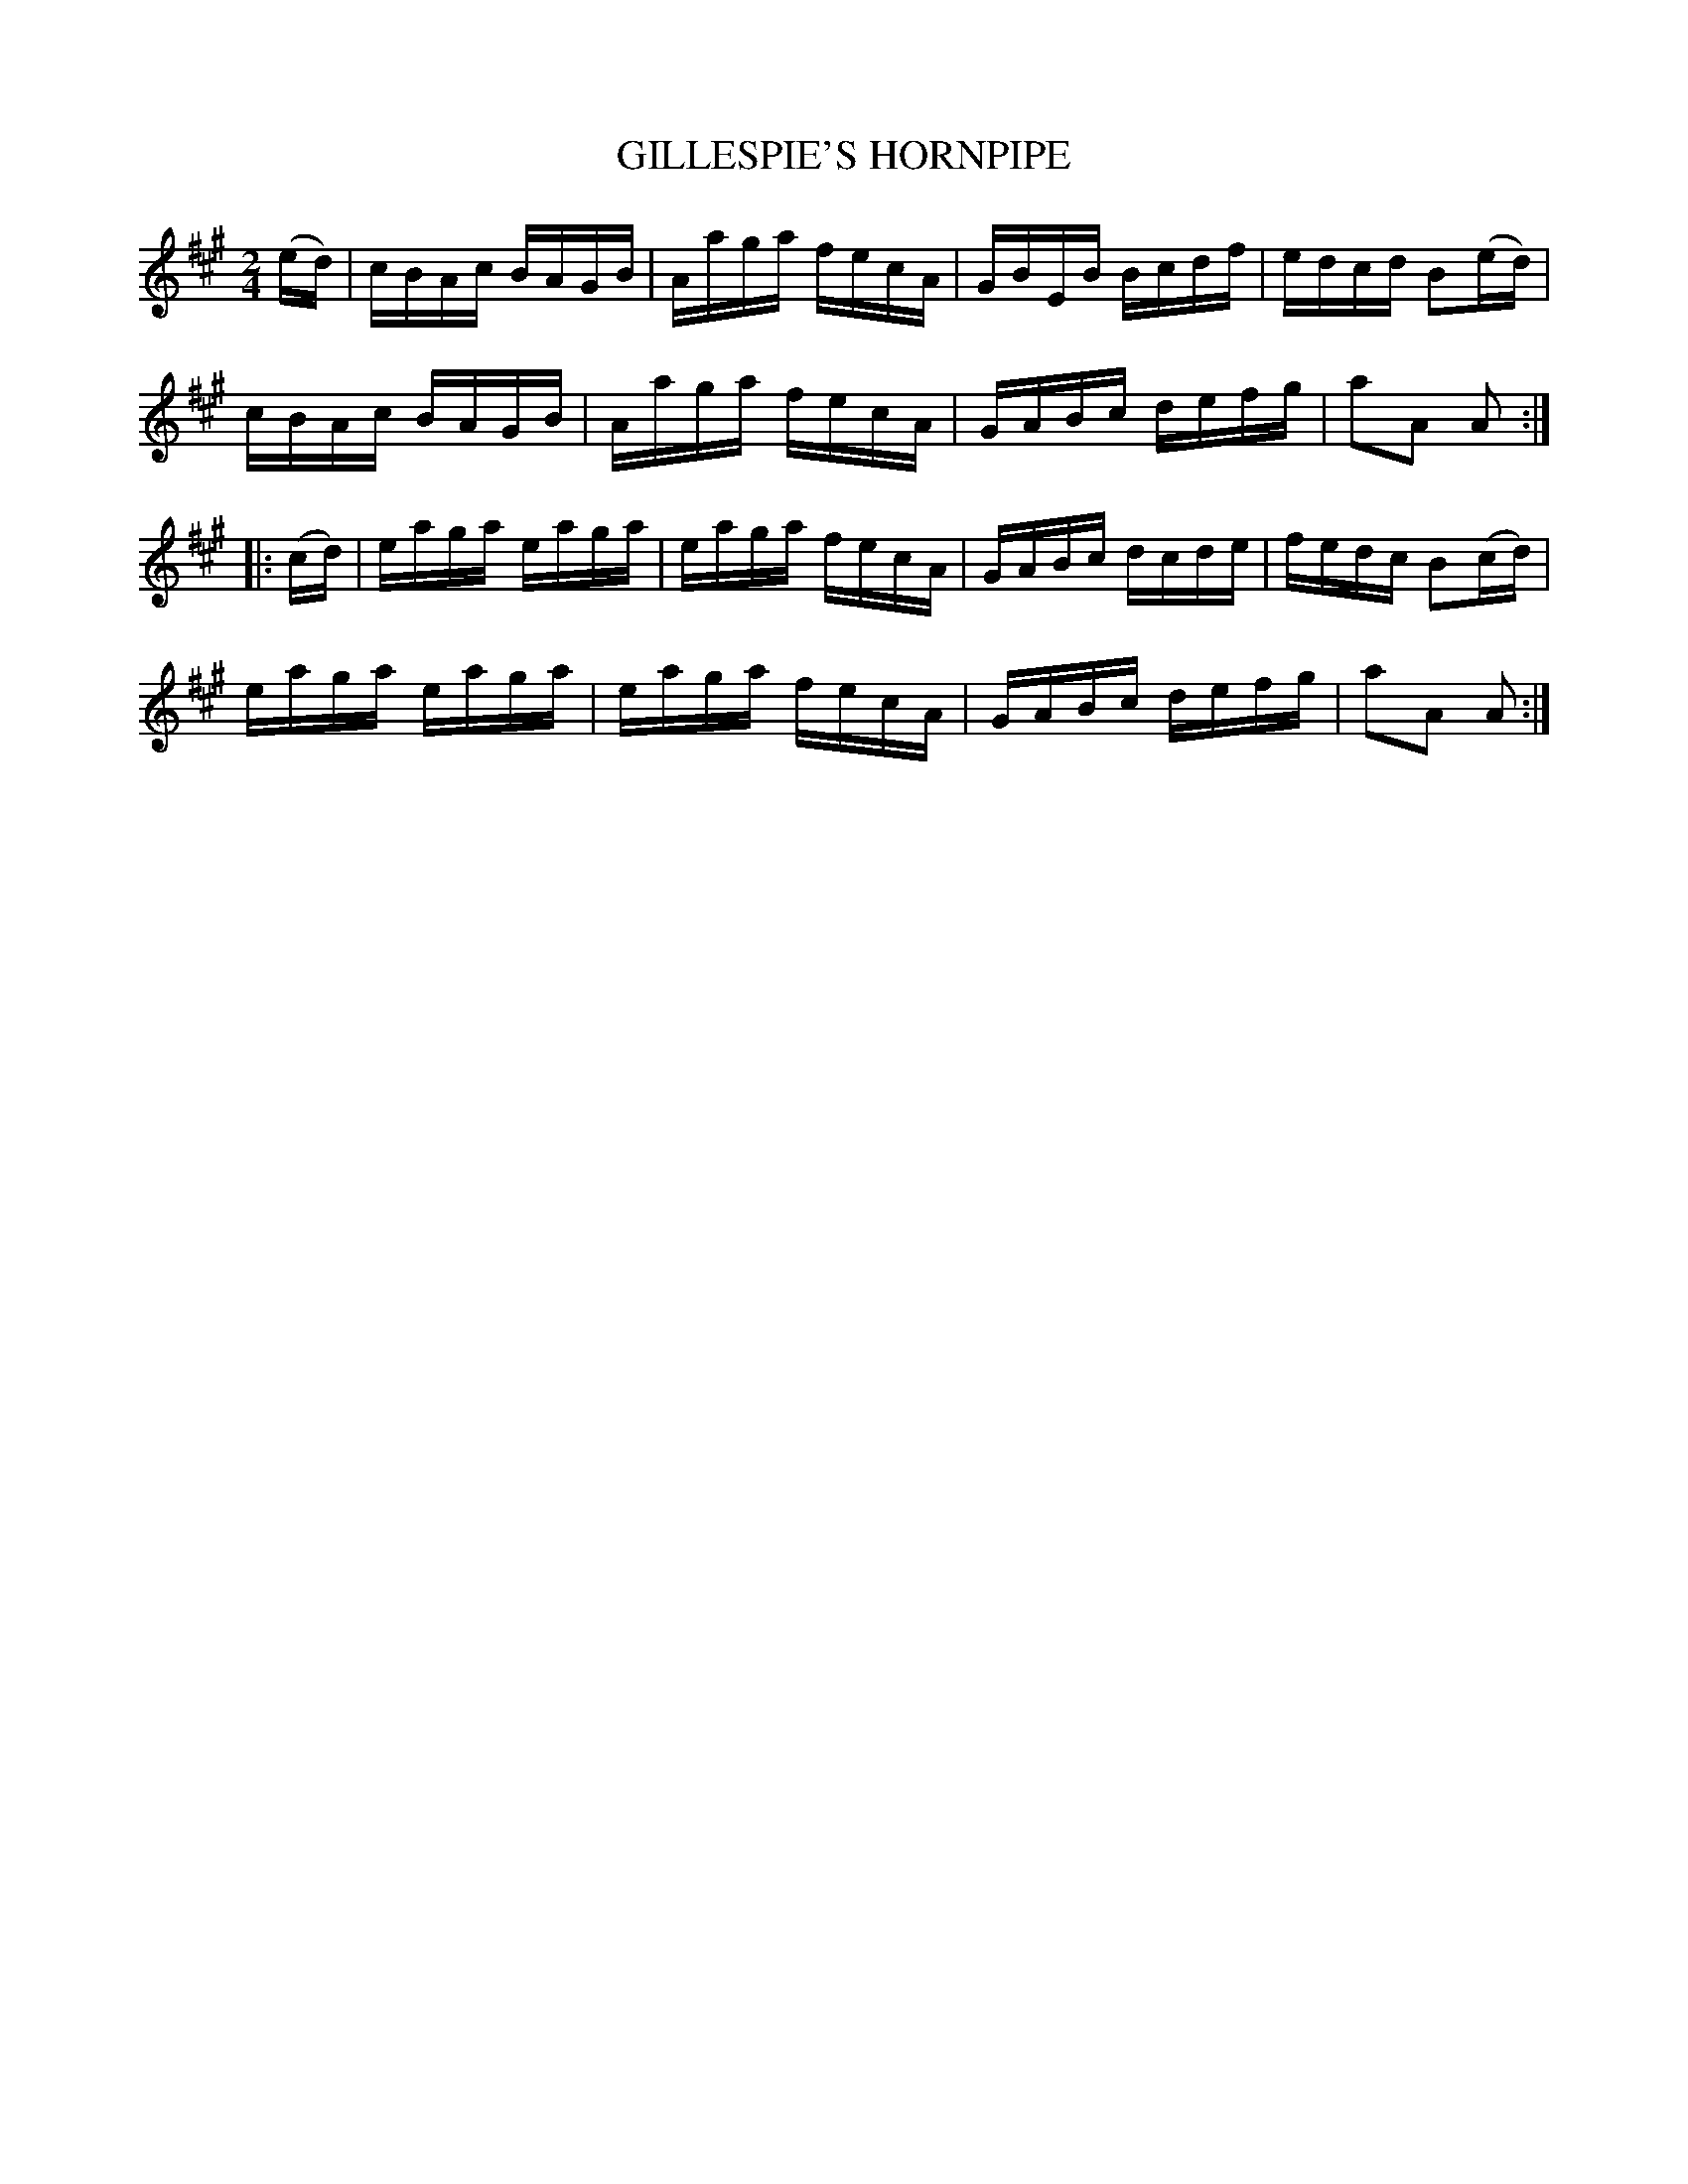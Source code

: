 X:1741
T:GILLESPIE'S HORNPIPE
M:2/4
L:1/16
B:O'NEILL'S 1741
N:"collected by J. O'Neill
Z:Transcribed by A.LEE WORMAN
K:A
(ed)|cBAc BAGB|Aaga fecA|GBEB Bcdf|edcd B2(ed)|
cBAc BAGB|Aaga fecA|GABc defg|a2A2 A2:|
|:(cd)|eaga eaga|eaga fecA|GABc dcde|fedc B2(cd)|
eaga eaga|eaga fecA|GABc defg|a2A2 A2:|
